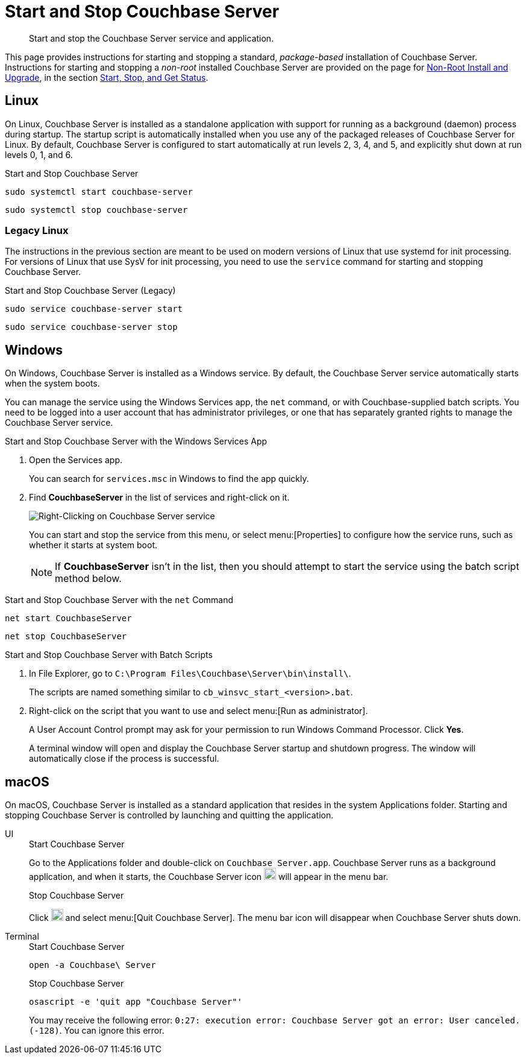 = Start and Stop Couchbase Server
:description: Start and stop the Couchbase Server service and application.
:tabs:

[abstract]
{description}

This page provides instructions for starting and stopping a standard, _package-based_ installation of Couchbase Server.
Instructions for starting and stopping a _non-root_ installed Couchbase Server are provided on the page for xref:install:non-root.adoc[Non-Root Install and Upgrade], in the section xref:install:non-root.adoc#start-stop-and-get-status[Start, Stop, and Get Status].

[#start-stop-linux]
== Linux

On Linux, Couchbase Server is installed as a standalone application with support for running as a background (daemon) process during startup.
The startup script is automatically installed when you use any of the packaged releases of Couchbase Server for Linux.
By default, Couchbase Server is configured to start automatically at run levels 2, 3, 4, and 5, and explicitly shut down at run levels 0, 1, and 6.

.Start and Stop Couchbase Server
[source,console]
----
sudo systemctl start couchbase-server
----
[source,console]
----
sudo systemctl stop couchbase-server
----

[#start-stop-linux-legacy]
=== Legacy Linux

The instructions in the previous section are meant to be used on modern versions of Linux that use systemd for init processing.
For versions of Linux that use SysV for init processing, you need to use the `service` command for starting and stopping Couchbase Server.

.Start and Stop Couchbase Server (Legacy)
[source,console]
----
sudo service couchbase-server start
----
[source,console]
----
sudo service couchbase-server stop
----

////
//Removed because it likely doesn't apply to any OS configuration that is still supported by Couchbase.
[NOTE]
====
On CentOS, you may see a failure when trying to run `service couchbase-server start` as a root user:

[source,console]
----
Failed to start couchbase-server.service: Access denied
----

This failure could be caused by https://bugzilla.redhat.com/show_bug.cgi?id=1224211[a bug^] in `systemd`.
It's recommended that you try using the suggested workaround of running `systemctl daemon-reexec` before running `service couchbase-server start` again.
====
////

[#start-stop-windows]
== Windows

On Windows, Couchbase Server is installed as a Windows service.
By default, the Couchbase Server service automatically starts when the system boots.

You can manage the service using the Windows Services app, the `net` command, or with Couchbase-supplied batch scripts.
You need to be logged into a user account that has administrator privileges, or one that has separately granted rights to manage the Couchbase Server service.

.Start and Stop Couchbase Server with the Windows Services App
. Open the Services app.
+
You can search for `services.msc` in Windows to find the app quickly.

. Find *CouchbaseServer* in the list of services and right-click on it.
+
image::windows-services-start-stop.png[Right-Clicking on Couchbase Server service]
+
You can start and stop the service from this menu, or select menu:[Properties] to configure how the service runs, such as whether it starts at system boot.
+
NOTE: If *CouchbaseServer* isn't in the list, then you should attempt to start the service using the batch script method below.

.Start and Stop Couchbase Server with the `net` Command
----
net start CouchbaseServer
----
----
net stop CouchbaseServer
----

.Start and Stop Couchbase Server with Batch Scripts
. In File Explorer, go to `C:\Program Files\Couchbase\Server\bin\install\`.
+
The scripts are named something similar to `cb_winsvc_start_<version>.bat`.

. Right-click on the script that you want to use and select menu:[Run as administrator].
+
A User Account Control prompt may ask for your permission to run Windows Command Processor.
Click *Yes*.
+
A terminal window will open and display the Couchbase Server startup and shutdown progress.
The window will automatically close if the process is successful.

[#start-stop-macos]
== macOS

On macOS, Couchbase Server is installed as a standard application that resides in the system Applications folder.
Starting and stopping Couchbase Server is controlled by launching and quitting the application.

[{tabs}]
====
UI::
+
--
.Start Couchbase Server
Go to the Applications folder and double-click on `Couchbase Server.app`.
Couchbase Server runs as a background application, and when it starts, the Couchbase Server icon image:macos-menu-bar-icon-light.png[Couchbase Server menu bar icon,20] will appear in the menu bar.

.Stop Couchbase Server
Click image:macos-menu-bar-icon-light.png[Couchbase Server menu bar icon,20] and select menu:[Quit Couchbase Server].
The menu bar icon will disappear when Couchbase Server shuts down.
--

Terminal::
+
--
.Start Couchbase Server
[source,console]
----
open -a Couchbase\ Server
----

.Stop Couchbase Server
[source,console]
----
osascript -e 'quit app "Couchbase Server"'
----
You may receive the following error: `0:27: execution error: Couchbase Server got an error: User canceled. (-128)`.
You can ignore this error.
--
====
